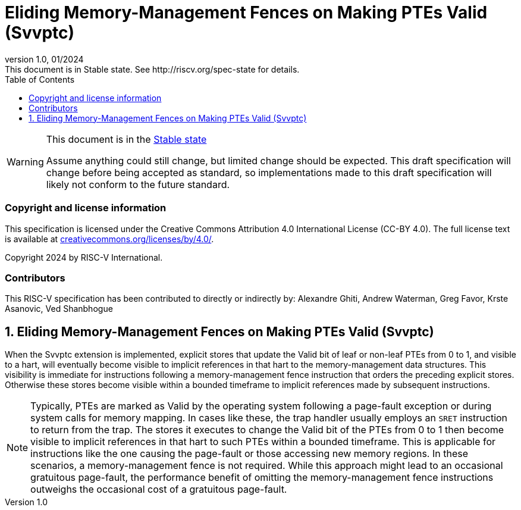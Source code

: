[[header]]
:description: Eliding Memory-Management Fences on Making PTEs Valid (Svvptc)
:company: RISC-V.org
:revdate: 01/2024
:revnumber: 1.0
:revremark: This document is in Stable state. See http://riscv.org/spec-state for details.
:url-riscv: http://riscv.org
:doctype: book
:preface-title: Preamble
:colophon:
:appendix-caption: Appendix
:imagesdir: images
:title-logo-image: image:risc-v_logo.png[pdfwidth=3.25in,align=center]
// Settings:
:experimental:
:reproducible:
// needs to be changed? bug discussion started
//:WaveDromEditorApp: app/wavedrom-editor.app
:imagesoutdir: images
//:bibtex-file: svvptc.bib
//:bibtex-order: occurrence
//:bibtex-style: ieee
:icons: font
:lang: en
:listing-caption: Listing
:sectnums:
:toc: left
:toclevels: 4
:source-highlighter: pygments
ifdef::backend-pdf[]
:source-highlighter: coderay
endif::[]
:data-uri:
:hide-uri-scheme:
:stem: latexmath
:footnote:
:xrefstyle: short

= Eliding Memory-Management Fences on Making PTEs Valid (Svvptc)

// Preamble
[WARNING]
.This document is in the link:http://riscv.org/spec-state[Stable state]
====
Assume anything could still change, but limited change should be expected.
This draft specification will change before being accepted as standard, so
implementations made to this draft specification will likely not conform to
the future standard.
====

[preface]
=== Copyright and license information
This specification is licensed under the Creative Commons
Attribution 4.0 International License (CC-BY 4.0). The full
license text is available at
https://creativecommons.org/licenses/by/4.0/.

Copyright 2024 by RISC-V International.

[preface]
=== Contributors
This RISC-V specification has been contributed to directly or indirectly by:
Alexandre Ghiti, Andrew Waterman, Greg Favor, Krste Asanovic, Ved Shanbhogue

== Eliding Memory-Management Fences on Making PTEs Valid (Svvptc)

When the Svvptc extension is implemented, explicit stores that update the Valid
bit of leaf or non-leaf PTEs from 0 to 1, and visible to a hart, will eventually
become visible to implicit references in that hart to the memory-management data
structures. This visibility is immediate for instructions following a
memory-management fence instruction that orders the preceding explicit stores.
Otherwise these stores become visible within a bounded timeframe to implicit
references made by subsequent instructions.

[NOTE]
====
Typically, PTEs are marked as Valid by the operating system following a
page-fault exception or during system calls for memory mapping. In cases like
these, the trap handler usually employs an `SRET` instruction to return from the
trap. The stores it executes to change the Valid bit of the PTEs from 0 to 1
then become visible to implicit references in that hart to such PTEs within a
bounded timeframe. This is applicable for instructions like the one causing the
page-fault or those accessing new memory regions. In these scenarios, a
memory-management fence is not required. While this approach might lead to an
occasional gratuitous page-fault, the performance benefit of omitting the
memory-management fence instructions outweighs the occasional cost of a
gratuitous page-fault.
====
